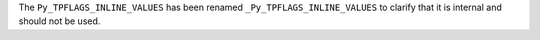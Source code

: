 The ``Py_TPFLAGS_INLINE_VALUES`` has been renamed
``_Py_TPFLAGS_INLINE_VALUES`` to clarify that it is internal and should not
be used.
